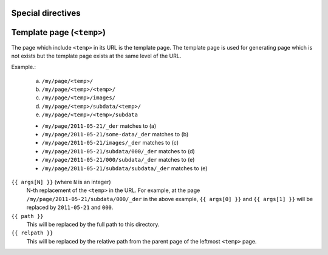 Special directives
==================


.. rst:directive:: .. table-data:: path [path ...]

   Search data under the given list of `path` and show matched data and
   corresponding image(s).

   base : string (newlines removed)
       The base path for searching data. Real path to be used
       will be `{BASE}/{ARG}` where `{ARG}` is each value in
       the arguments and `{BASE}` is the value of this option.

   data : text [, text, ...]
       A comma- or comma-separated list of the "dictionary path".
       For each path, period-separated path such as 'a.b.c' or
       'alpha.0.1' can be used.

   widths : integer [, integer...]
       A comma- or space-separated list of relative column widths.
       Note that the first column is data sub-table and the second and
       the after are the images specified in `:image:`.

   link : text [, text]
       A comma- or comma-separated list of path to the link(s).
       Magic words ``%(path)s`` and ``%(relpath)s`` are available.

       ``%(path)s``
           This represents full path to the parent directory of the
           data file.
       ``%(relpath)s``
           This is the relative path of the ``%(path)s`` from the
           `base` directory.

   Example:

   .. sourcecode:: rst

       .. table-data:: my/experiment/2011-02-*/data.json
          :data: x y result sub.result
          :link: %(path)s


.. rst:directive:: .. table-data-and-image:: path [path ...]

   Search data under the given list of `path` and show matched data and
   corresponding image(s).

   base : string (newlines removed)
       The base path for searching data. Real path to be used
       will be `{BASE}/{ARG}` where `{ARG}` is each value in
       the arguments and `{BASE}` is the value of this option.

   data : text [, text, ...]
       A comma- or comma-separated list of the "dictionary path".
       For each path, period-separated path such as 'a.b.c' or
       'alpha.0.1' can be used.

   image : text [, text, ...]
       A comma- or comma-separated list of path to the images.
       The path is the relative path from the parent directory of
       the data file.

   widths : integer [, integer...]
       A comma- or space-separated list of relative column widths.
       Note that the first column is data sub-table and the second and
       the after are the images specified in `:image:`.

   image-{OPTION} : integer:{VAL} [, integer:{VAL} ...]
       `integer` is the index of the image.
       `{VAL}` specifies the value of the `{OPTION}` of the
       image directive.

   link : text [, text]
       A comma- or comma-separated list of path to the link(s).
       Magic words ``%(path)s`` and ``%(relpath)s`` are available.

       ``%(path)s``
           This represents full path to the parent directory of the
           data file.
       ``%(relpath)s``
           This is the relative path of the ``%(path)s`` from the
           `base` directory.


   Example:

   .. sourcecode:: rst

       .. table-data-and-image:: my/experiment/2011-02-*/data.json
          :data: x y result sub.result
          :image: x_y_plot.png x_result_plot.png
          :link: %(path)s


Template page (``<temp>``)
==========================

The page which include ``<temp>`` in its URL is the template page.
The template page is used for generating page which is not exists
but the template page exists at the same level of the URL.

Example.:

    (a) ``/my/page/<temp>/``
    (b) ``/my/page/<temp>/<temp>/``
    (c) ``/my/page/<temp>/images/``
    (d) ``/my/page/<temp>/subdata/<temp>/``
    (e) ``/my/page/<temp>/<temp>/subdata``

    * ``/my/page/2011-05-21/_der`` matches to (a)
    * ``/my/page/2011-05-21/some-data/_der`` matches to (b)
    * ``/my/page/2011-05-21/images/_der`` matches to (c)
    * ``/my/page/2011-05-21/subdata/000/_der`` matches to (d)
    * ``/my/page/2011-05-21/000/subdata/_der`` matches to (e)
    * ``/my/page/2011-05-21/subdata/subdata/_der`` matches to (e)


``{{ args[N] }}`` (where ``N`` is an integer)
    N-th replacement of the ``<temp>`` in the URL.
    For example, at the page ``/my/page/2011-05-21/subdata/000/_der``
    in the above example, ``{{ args[0] }}`` and ``{{ args[1] }}``
    will be replaced by ``2011-05-21`` and ``000``.

``{{ path }}``
    This will be replaced by the full path to this directory.

``{{ relpath }}``
    This will be replaced by the relative path from the parent page of
    the leftmost ``<temp>`` page.
